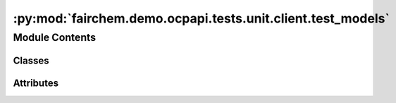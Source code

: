 :py:mod:`fairchem.demo.ocpapi.tests.unit.client.test_models`
============================================================

.. py:module:: fairchem.demo.ocpapi.tests.unit.client.test_models


Module Contents
---------------

Classes
~~~~~~~

.. autoapisummary::

   fairchem.demo.ocpapi.tests.unit.client.test_models.ModelTestWrapper
   fairchem.demo.ocpapi.tests.unit.client.test_models.TestModel
   fairchem.demo.ocpapi.tests.unit.client.test_models.TestModels
   fairchem.demo.ocpapi.tests.unit.client.test_models.TestBulk
   fairchem.demo.ocpapi.tests.unit.client.test_models.TestBulks
   fairchem.demo.ocpapi.tests.unit.client.test_models.TestAdsorbates
   fairchem.demo.ocpapi.tests.unit.client.test_models.TestAtoms
   fairchem.demo.ocpapi.tests.unit.client.test_models.TestSlabMetadata
   fairchem.demo.ocpapi.tests.unit.client.test_models.TestSlab
   fairchem.demo.ocpapi.tests.unit.client.test_models.TestSlabs
   fairchem.demo.ocpapi.tests.unit.client.test_models.TestAdsorbateSlabConfigs
   fairchem.demo.ocpapi.tests.unit.client.test_models.TestAdsorbateSlabRelaxationsSystem
   fairchem.demo.ocpapi.tests.unit.client.test_models.TestAdsorbateSlabRelaxationsRequest
   fairchem.demo.ocpapi.tests.unit.client.test_models.TestAdsorbateSlabRelaxationsRequest_req_fields_only
   fairchem.demo.ocpapi.tests.unit.client.test_models.TestAdsorbateSlabRelaxationResult
   fairchem.demo.ocpapi.tests.unit.client.test_models.TestAdsorbateSlabRelaxationResult_req_fields_only
   fairchem.demo.ocpapi.tests.unit.client.test_models.TestAdsorbateSlabRelaxationsResults




Attributes
~~~~~~~~~~

.. autoapisummary::

   fairchem.demo.ocpapi.tests.unit.client.test_models.T


.. py:data:: T

   

.. py:class:: ModelTestWrapper


   .. py:class:: ModelTest(*args: Any, obj: T, obj_json: str, **kwargs: Any)


      Bases: :py:obj:`unittest.TestCase`, :py:obj:`Generic`\ [\ :py:obj:`T`\ ]

      Base class for all tests below that assert behavior of data models.

      .. py:method:: test_from_json() -> None


      .. py:method:: test_to_json() -> None


      .. py:method:: assertJsonEqual(first: str, second: str) -> None

         Compares two JSON-formatted strings by deserializing them and then
         comparing the generated built-in types.




.. py:class:: TestModel(*args: Any, **kwargs: Any)


   Bases: :py:obj:`ModelTestWrapper`\ [\ :py:obj:`fairchem.demo.ocpapi.client.Model`\ ]

   Serde tests for the Model data model.


.. py:class:: TestModels(*args: Any, **kwargs: Any)


   Bases: :py:obj:`ModelTestWrapper`\ [\ :py:obj:`fairchem.demo.ocpapi.client.Models`\ ]

   Serde tests for the Models data model.


.. py:class:: TestBulk(*args: Any, **kwargs: Any)


   Bases: :py:obj:`ModelTestWrapper`\ [\ :py:obj:`fairchem.demo.ocpapi.client.Bulk`\ ]

   Serde tests for the Bulk data model.


.. py:class:: TestBulks(*args: Any, **kwargs: Any)


   Bases: :py:obj:`ModelTestWrapper`\ [\ :py:obj:`fairchem.demo.ocpapi.client.Bulks`\ ]

   Serde tests for the Bulks data model.


.. py:class:: TestAdsorbates(*args: Any, **kwargs: Any)


   Bases: :py:obj:`ModelTestWrapper`\ [\ :py:obj:`fairchem.demo.ocpapi.client.Adsorbates`\ ]

   Serde tests for the Adsorbates data model.


.. py:class:: TestAtoms(*args: Any, **kwargs: Any)


   Bases: :py:obj:`ModelTestWrapper`\ [\ :py:obj:`fairchem.demo.ocpapi.client.Atoms`\ ]

   Serde tests for the Atoms data model.

   .. py:method:: test_to_ase_atoms() -> None



.. py:class:: TestSlabMetadata(*args: Any, **kwargs: Any)


   Bases: :py:obj:`ModelTestWrapper`\ [\ :py:obj:`fairchem.demo.ocpapi.client.SlabMetadata`\ ]

   Serde tests for the SlabMetadata data model.


.. py:class:: TestSlab(*args: Any, **kwargs: Any)


   Bases: :py:obj:`ModelTestWrapper`\ [\ :py:obj:`fairchem.demo.ocpapi.client.Slab`\ ]

   Serde tests for the Slab data model.


.. py:class:: TestSlabs(*args: Any, **kwargs: Any)


   Bases: :py:obj:`ModelTestWrapper`\ [\ :py:obj:`fairchem.demo.ocpapi.client.Slabs`\ ]

   Serde tests for the Slabs data model.


.. py:class:: TestAdsorbateSlabConfigs(*args: Any, **kwargs: Any)


   Bases: :py:obj:`ModelTestWrapper`\ [\ :py:obj:`fairchem.demo.ocpapi.client.AdsorbateSlabConfigs`\ ]

   Serde tests for the AdsorbateSlabConfigs data model.


.. py:class:: TestAdsorbateSlabRelaxationsSystem(*args: Any, **kwargs: Any)


   Bases: :py:obj:`ModelTestWrapper`\ [\ :py:obj:`fairchem.demo.ocpapi.client.AdsorbateSlabRelaxationsSystem`\ ]

   Serde tests for the AdsorbateSlabRelaxationsSystem data model.


.. py:class:: TestAdsorbateSlabRelaxationsRequest(*args: Any, **kwargs: Any)


   Bases: :py:obj:`ModelTestWrapper`\ [\ :py:obj:`fairchem.demo.ocpapi.client.AdsorbateSlabRelaxationsRequest`\ ]

   Serde tests for the AdsorbateSlabRelaxationsRequest data model.


.. py:class:: TestAdsorbateSlabRelaxationsRequest_req_fields_only(*args: Any, **kwargs: Any)


   Bases: :py:obj:`ModelTestWrapper`\ [\ :py:obj:`fairchem.demo.ocpapi.client.AdsorbateSlabRelaxationsRequest`\ ]

   Serde tests for the AdsorbateSlabRelaxationsRequest data model in which
   optional fields are omitted.


.. py:class:: TestAdsorbateSlabRelaxationResult(*args: Any, **kwargs: Any)


   Bases: :py:obj:`ModelTestWrapper`\ [\ :py:obj:`fairchem.demo.ocpapi.client.AdsorbateSlabRelaxationResult`\ ]

   Serde tests for the AdsorbateSlabRelaxationResult data model.

   .. py:method:: test_to_ase_atoms() -> None



.. py:class:: TestAdsorbateSlabRelaxationResult_req_fields_only(*args: Any, **kwargs: Any)


   Bases: :py:obj:`ModelTestWrapper`\ [\ :py:obj:`fairchem.demo.ocpapi.client.AdsorbateSlabRelaxationResult`\ ]

   Serde tests for the AdsorbateSlabRelaxationResult data model in which
   optional fields are omitted.


.. py:class:: TestAdsorbateSlabRelaxationsResults(*args: Any, **kwargs: Any)


   Bases: :py:obj:`ModelTestWrapper`\ [\ :py:obj:`fairchem.demo.ocpapi.client.AdsorbateSlabRelaxationsResults`\ ]

   Serde tests for the AdsorbateSlabRelaxationsResults data model.


